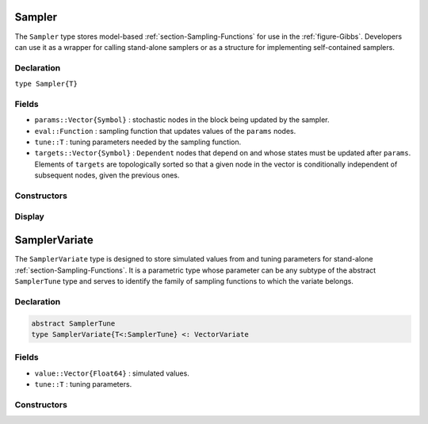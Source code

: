 .. index:: Sampler Types
.. index:: Sampler Types; Sampler

.. _section-Sampler:

Sampler
-------

The ``Sampler`` type stores model-based :ref:`section-Sampling-Functions` for use in the :ref:`figure-Gibbs`.  Developers can use it as a wrapper for calling stand-alone samplers or as a structure for implementing self-contained samplers.

Declaration
^^^^^^^^^^^

``type Sampler{T}``

Fields
^^^^^^

* ``params::Vector{Symbol}`` : stochastic nodes in the block being updated by the sampler.
* ``eval::Function`` : sampling function that updates values of the ``params`` nodes.
* ``tune::T`` : tuning parameters needed by the sampling function.
* ``targets::Vector{Symbol}`` : ``Dependent`` nodes that depend on and whose states must be updated after ``params``.  Elements of ``targets`` are topologically sorted so that a given node in the vector is conditionally independent of subsequent nodes, given the previous ones.

Constructors
^^^^^^^^^^^^

.. function:: Sampler(param::Symbol, f::Function, tune::Any=Dict())
              Sampler(params::Vector{Symbol}, f::Function, tune::Any=Dict())

    Construct a ``Sampler`` object that defines a sampling function for a block of stochastic nodes.

    **Arguments**

        * ``param/params`` : node(s) being block-updated by the sampler.
        * ``f`` : function for the ``eval`` field of the constructed sampler and whose arguments are the other model nodes upon which the sampler depends, typed argument ``model::Model`` that contains all model nodes, and/or typed argument ``block::Integer`` that is an index identifying the corresponding sampling function in a vector of all samplers for the associated model.  Through the arguments, all model nodes and fields can be accessed in the body of the function.  The function may return an updated sample for the nodes identified in its ``params`` field.  Such a return value can be a structure of the same type as the node if the block consists of only one node, or a dictionary of node structures with keys equal to the block node symbols if one or more.  Alternatively, a value of ``nothing`` may be returned.  Return values that are not ``nothing`` will be used to automatically update the node values and propagate them to dependent nodes.  No automatic updating will be done if ``nothing`` is returned.
        * ``tune`` : tuning parameters needed by the sampling function.

    **Value**

        Returns a ``Sampler{typeof(tune)}`` type object.

    **Example**

        See the :ref:`section-Line-Schemes` section of the tutorial.

Display
^^^^^^^

.. function:: show(s::Sampler)

    Write a text representation of the defined sampling function to the current output stream.

.. function:: showall(s::Sampler)

    Write a verbose text representation of the defined sampling function to the current output stream.


.. index:: Sampler Types; SamplerTune
.. index:: Sampler Types; SamplerVariate

.. _section-SamplerVariate:

SamplerVariate
--------------

The ``SamplerVariate`` type is designed to store simulated values from and tuning parameters for stand-alone :ref:`section-Sampling-Functions`.  It is a parametric type whose parameter can be any subtype of the abstract ``SamplerTune`` type and serves to identify the family of sampling functions to which the variate belongs.

Declaration
^^^^^^^^^^^

.. code-block:: julia

    abstract SamplerTune
    type SamplerVariate{T<:SamplerTune} <: VectorVariate

Fields
^^^^^^

* ``value::Vector{Float64}`` : simulated values.
* ``tune::T`` : tuning parameters.

Constructors
^^^^^^^^^^^^

.. function:: SamplerVariate(x::AbstractVector{U<:Real}, tune::SamplerTune)
              SamplerVariate{T<:SamplerTune}(x::AbstractVector{U<:Real}, tune::T)
              SamplerVariate{T<:SamplerTune}(x::AbstractVector{U<:Real}, pargs...; kargs...)

    Construct a ``SamplerVariate`` object for storing simulated values and tuning parameters.

    **Arguments**

        * ``x`` : simulated values.
        * ``tune`` : tuning parameters.  If not specified, the tuning parameter constructor is called with the ``value`` field of the variate to instantiate the parameters.
        * ``T`` : explicit tuning parameter type for the variate.  If not specified, the type is inferred from the ``tune`` argument.
        * ``pargs...``, ``kargs...`` : variable positional and keyword arguments that are passed, along with the ``value`` field of the variate, to the tuning parameter constructor as ``T(value, pargs...; kargs...)``.  Accordingly, the arguments that this version of the ``SamplerVariate{T}`` constructor accepts are defined by the ``T`` constructors implemented for it.

    **Value**

    Returns a ``SamplerVariate{T}`` type object with fields set to the supplied ``x`` and tuning parameter values.
